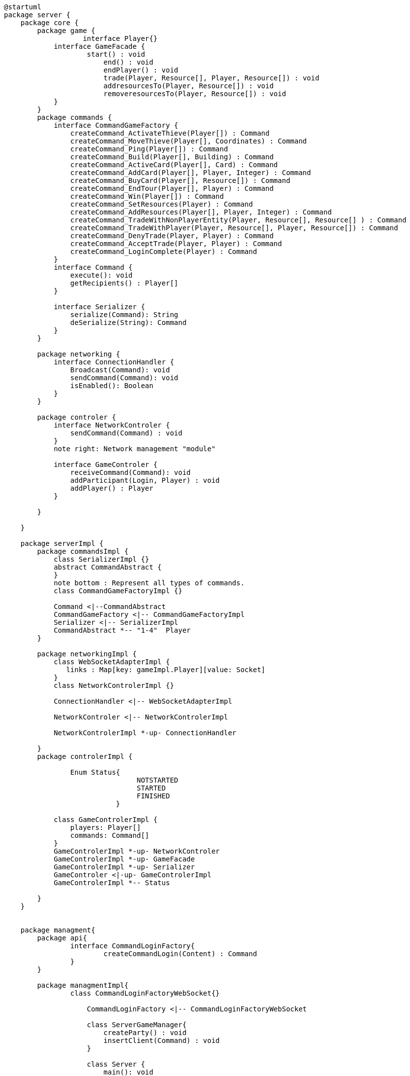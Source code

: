[plantuml]
....
@startuml
package server {
    package core {
        package game {
        	   interface Player{}
            interface GameFacade {
	            start() : void
	        	end() : void
	        	endPlayer() : void
	        	trade(Player, Resource[], Player, Resource[]) : void
	        	addresourcesTo(Player, Resource[]) : void
	        	removeresourcesTo(Player, Resource[]) : void
            }
        }
        package commands {
            interface CommandGameFactory {
            	createCommand_ActivateThieve(Player[]) : Command
            	createCommand_MoveThieve(Player[], Coordinates) : Command
            	createCommand_Ping(Player[]) : Command
            	createCommand_Build(Player[], Building) : Command
            	createCommand_ActiveCard(Player[], Card) : Command
            	createCommand_AddCard(Player[], Player, Integer) : Command
            	createCommand_BuyCard(Player[], Resource[]) : Command
            	createCommand_EndTour(Player[], Player) : Command
            	createCommand_Win(Player[]) : Command
            	createCommand_SetResources(Player) : Command
            	createCommand_AddResources(Player[], Player, Integer) : Command
            	createCommand_TradeWithNonPlayerEntity(Player, Resource[], Resource[] ) : Command
            	createCommand_TradeWithPlayer(Player, Resource[], Player, Resource[]) : Command
            	createCommand_DenyTrade(Player, Player) : Command
            	createCommand_AcceptTrade(Player, Player) : Command
            	createCommand_LoginComplete(Player) : Command
            }
            interface Command {
                execute(): void
                getRecipients() : Player[]
            }

            interface Serializer {
                serialize(Command): String
                deSerialize(String): Command
            }
        }

        package networking {
            interface ConnectionHandler {
                Broadcast(Command): void
                sendCommand(Command): void
                isEnabled(): Boolean
            }
        }

        package controler {
            interface NetworkControler {
            	sendCommand(Command) : void
            }
            note right: Network management "module"

            interface GameControler {
                receiveCommand(Command): void
                addParticipant(Login, Player) : void
                addPlayer() : Player
            }

        }

    }
      
    package serverImpl {
        package commandsImpl {
            class SerializerImpl {}
            abstract CommandAbstract {
            }
            note bottom : Represent all types of commands.
            class CommandGameFactoryImpl {}

            Command <|--CommandAbstract
            CommandGameFactory <|-- CommandGameFactoryImpl
            Serializer <|-- SerializerImpl
            CommandAbstract *-- "1-4"  Player
        }

        package networkingImpl {
            class WebSocketAdapterImpl {
               links : Map[key: gameImpl.Player][value: Socket]
            }
            class NetworkControlerImpl {}

            ConnectionHandler <|-- WebSocketAdapterImpl

            NetworkControler <|-- NetworkControlerImpl
            
            NetworkControlerImpl *-up- ConnectionHandler
		   
        }
        package controlerImpl {
        
	        Enum Status{
        	   		NOTSTARTED
        	   		STARTED
        	   		FINISHED
	        	   }

            class GameControlerImpl {
                players: Player[]
                commands: Command[]
            }
            GameControlerImpl *-up- NetworkControler
            GameControlerImpl *-up- GameFacade
            GameControlerImpl *-up- Serializer
            GameControler <|-up- GameControlerImpl
            GameControlerImpl *-- Status
            
        }
    }
 
    
    package managment{
    	package api{
    		interface CommandLoginFactory{
	    		createCommandLogin(Content) : Command
	    	}
    	}
    	
    	package managmentImpl{
    		class CommandLoginFactoryWebSocket{}
    		
		    CommandLoginFactory <|-- CommandLoginFactoryWebSocket
		    
		    class ServerGameManager{
		    	createParty() : void
		    	insertClient(Command) : void
		    }
			
		    class Server {
		        main(): void
		    }
		    
		    ServerGameManager "1" *-right- "*" GameControler
		    ServerGameManager "1" *-down- "1" CommandLoginFactory
		    Server "1" *-down- "1" ServerGameManager
    	}
    
    }

}
@enduml
....
